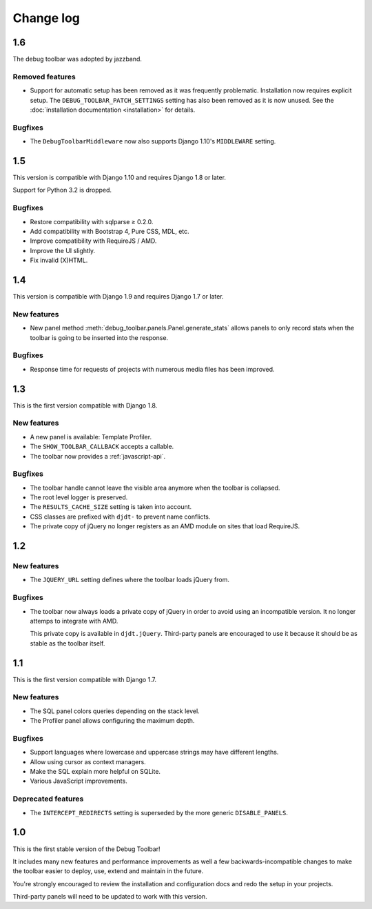 Change log
==========

1.6
---

The debug toolbar was adopted by jazzband.

Removed features
~~~~~~~~~~~~~~~~

* Support for automatic setup has been removed as it was frequently
  problematic. Installation now requires explicit setup. The
  ``DEBUG_TOOLBAR_PATCH_SETTINGS`` setting has also been removed as it is now
  unused. See the :doc:`installation documentation <installation>` for details.

Bugfixes
~~~~~~~~

* The ``DebugToolbarMiddleware`` now also supports Django 1.10's ``MIDDLEWARE``
  setting.

1.5
---

This version is compatible with Django 1.10 and requires Django 1.8 or later.

Support for Python 3.2 is dropped.

Bugfixes
~~~~~~~~

* Restore compatibility with sqlparse ≥ 0.2.0.
* Add compatibility with Bootstrap 4, Pure CSS, MDL, etc.
* Improve compatibility with RequireJS / AMD.
* Improve the UI slightly.
* Fix invalid (X)HTML.

1.4
---

This version is compatible with Django 1.9 and requires Django 1.7 or later.

New features
~~~~~~~~~~~~

* New panel method :meth:`debug_toolbar.panels.Panel.generate_stats` allows panels
  to only record stats when the toolbar is going to be inserted into the
  response.

Bugfixes
~~~~~~~~

* Response time for requests of projects with numerous media files has
  been improved.

1.3
---

This is the first version compatible with Django 1.8.

New features
~~~~~~~~~~~~

* A new panel is available: Template Profiler.
* The ``SHOW_TOOLBAR_CALLBACK`` accepts a callable.
* The toolbar now provides a :ref:`javascript-api`.

Bugfixes
~~~~~~~~

* The toolbar handle cannot leave the visible area anymore when the toolbar is
  collapsed.
* The root level logger is preserved.
* The ``RESULTS_CACHE_SIZE`` setting is taken into account.
* CSS classes are prefixed with ``djdt-`` to prevent name conflicts.
* The private copy of jQuery no longer registers as an AMD module on sites
  that load RequireJS.

1.2
---

New features
~~~~~~~~~~~~

* The ``JQUERY_URL`` setting defines where the toolbar loads jQuery from.

Bugfixes
~~~~~~~~

* The toolbar now always loads a private copy of jQuery in order to avoid
  using an incompatible version. It no longer attemps to integrate with AMD.

  This private copy is available in ``djdt.jQuery``. Third-party panels are
  encouraged to use it because it should be as stable as the toolbar itself.

1.1
---

This is the first version compatible with Django 1.7.

New features
~~~~~~~~~~~~

* The SQL panel colors queries depending on the stack level.
* The Profiler panel allows configuring the maximum depth.

Bugfixes
~~~~~~~~

* Support languages where lowercase and uppercase strings may have different
  lengths.
* Allow using cursor as context managers.
* Make the SQL explain more helpful on SQLite.
* Various JavaScript improvements.

Deprecated features
~~~~~~~~~~~~~~~~~~~

* The ``INTERCEPT_REDIRECTS`` setting is superseded by the more generic
  ``DISABLE_PANELS``.

1.0
---

This is the first stable version of the Debug Toolbar!

It includes many new features and performance improvements as well a few
backwards-incompatible changes to make the toolbar easier to deploy, use,
extend and maintain in the future.

You're strongly encouraged to review the installation and configuration docs
and redo the setup in your projects.

Third-party panels will need to be updated to work with this version.
